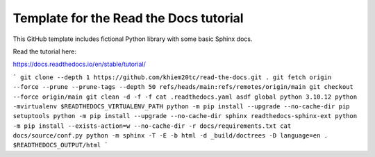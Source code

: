 Template for the Read the Docs tutorial
=======================================

This GitHub template includes fictional Python library
with some basic Sphinx docs.

Read the tutorial here:

https://docs.readthedocs.io/en/stable/tutorial/

```
git clone --depth 1 https://github.com/khiem20tc/read-the-docs.git .
git fetch origin --force --prune --prune-tags --depth 50 refs/heads/main:refs/remotes/origin/main
git checkout --force origin/main
git clean -d -f -f
cat .readthedocs.yaml
asdf global python 3.10.12
python -mvirtualenv $READTHEDOCS_VIRTUALENV_PATH
python -m pip install --upgrade --no-cache-dir pip setuptools
python -m pip install --upgrade --no-cache-dir sphinx readthedocs-sphinx-ext
python -m pip install --exists-action=w --no-cache-dir -r docs/requirements.txt
cat docs/source/conf.py
python -m sphinx -T -E -b html -d _build/doctrees -D language=en . $READTHEDOCS_OUTPUT/html
```
